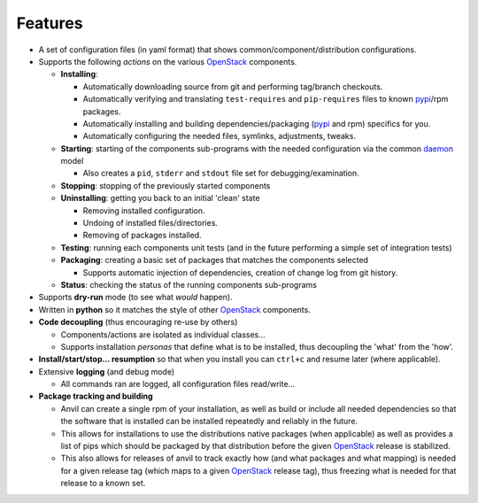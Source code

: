 .. _features:


========
Features
========

-  A set of configuration files (in yaml format) that shows common/component/distribution configurations.
-  Supports the following *actions* on the various `OpenStack`_ components.

   * **Installing**:

     * Automatically downloading source from git and performing tag/branch checkouts.
     * Automatically verifying and translating ``test-requires`` and ``pip-requires`` files to known `pypi`_/rpm packages.
     * Automatically installing and building dependencies/packaging (`pypi`_ and rpm) specifics for you.
     * Automatically configuring the needed  files, symlinks, adjustments, tweaks.

   * **Starting**: starting of the components sub-programs with
     the needed configuration via the common `daemon`_ model

     * Also creates a ``pid``, ``stderr`` and ``stdout`` file set for debugging/examination.

   * **Stopping**: stopping of the previously started components
   * **Uninstalling**: getting you back to an initial 'clean' state

     * Removing installed configuration.
     * Undoing of installed files/directories.
     * Removing of packages installed.

   * **Testing**: running each components unit tests (and in the future performing a simple set of integration tests)
   * **Packaging**: creating a basic set of packages that matches the components selected
   
     - Supports automatic injection of dependencies, creation of change log from git history.
   
   * **Status**: checking the status of the running components sub-programs

-  Supports **dry-run** mode (to see what *would* happen).
-  Written in **python** so it matches the style of other `OpenStack`_ components.
-  **Code decoupling** (thus encouraging re-use by others)

   * Components/actions are isolated as individual classes...
   * Supports installation *personas* that define what is to be installed, thus
     decoupling the 'what' from the 'how'.

-  **Install/start/stop... resumption** so that when you install you can ``ctrl+c`` and resume later (where applicable).
-  Extensive **logging** (and debug mode)

   * All commands ran are logged, all configuration files read/write...

-  **Package tracking and building**

   * Anvil can create a single rpm of your installation, as well as build or include all needed dependencies so that
     the software that is installed can be installed repeatedly and reliably in the future.
   * This allows for installations to use the distributions native packages (when applicable)
     as well as provides a list of pips which should be packaged by that distribution before the given `OpenStack`_ release
     is stabilized.
   * This also allows for releases of anvil to track exactly how (and what packages and what mapping) is needed for a given
     release tag (which maps to a given `OpenStack`_ release tag), thus freezing what is needed for that release to a 
     known set.

.. _epel: http://fedoraproject.org/wiki/EPEL
.. _forking: http://users.telenet.be/bartl/classicperl/fork/all.html
.. _screen: http://www.manpagez.com/man/1/screen/
.. _upstart: http://upstart.ubuntu.com/
.. _OpenStack: http://openstack.org/
.. _pypi: http://pypi.python.org/pypi
.. _daemon: http://en.wikipedia.org/wiki/Daemon_(computing)
